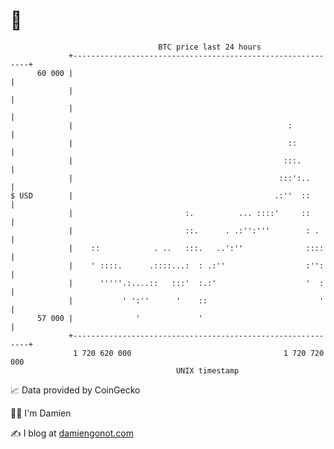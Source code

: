 * 👋

#+begin_example
                                    BTC price last 24 hours                    
                +------------------------------------------------------------+ 
         60 000 |                                                            | 
                |                                                            | 
                |                                                            | 
                |                                                :           | 
                |                                                ::          | 
                |                                               :::.         | 
                |                                              :::':..       | 
   $ USD        |                                             .:''  ::       | 
                |                         :.          ... ::::'     ::       | 
                |                         ::.      . .:'':'''        : .     | 
                |    ::            . ..   :::.   ..':''              ::::    | 
                |    ' ::::.      .::::...:  : .:''                  :'':    | 
                |      '''''.:....::   :::'  :.:'                    '  :    | 
                |           ' ':''      '    ::                         '    | 
         57 000 |              '             '                               | 
                +------------------------------------------------------------+ 
                 1 720 620 000                                  1 720 720 000  
                                        UNIX timestamp                         
#+end_example
📈 Data provided by CoinGecko

🧑‍💻 I'm Damien

✍️ I blog at [[https://www.damiengonot.com][damiengonot.com]]
